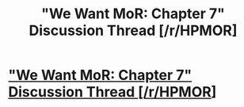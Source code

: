 #+TITLE: "We Want MoR: Chapter 7" Discussion Thread [/r/HPMOR]

* [[https://www.reddit.com/r/HPMOR/comments/e1fs9u/we_want_mor_chapter_7_discussion_thread]["We Want MoR: Chapter 7" Discussion Thread [/r/HPMOR]]]
:PROPERTIES:
:Author: XxChronOblivionxX
:Score: 9
:DateUnix: 1574687538.0
:DateShort: 2019-Nov-25
:END:
